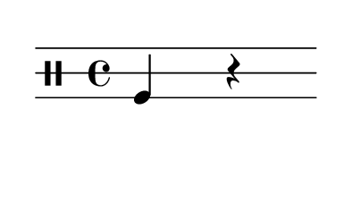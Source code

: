 % 2016-01-29 14:24
\version "2.18.2"
\language "english"

#(set! paper-alist (cons '("snippet" . (cons (* 50 mm) (* 30 mm))) paper-alist))

\header {}

\layout {}

\paper {
    #(set-paper-size "snippet")
    indent = #0
    left-margin = #5
    print-page-number = ##f
    ragged-right = ##f
    right-margin = #5
    tagline = ##f
    top-margin = #5
}

\book {
    \bookpart {
        \new Staff \with {
            \override StaffSymbol #'line-count = #3
            \override StaffSymbol #'line-positions = #'(-4 0 4)
        } {
            \clef "percussion"
            \time 4/4
            f4
            r4
        }
    }
    \bookpart {
        \new Staff \with {
            \override StaffSymbol #'line-count = #3
            \override StaffSymbol #'line-positions = #'(-4 0 4)
        } {
            \clef "percussion"
            \time 4/4
            f4
            f4
        }
    }
    \bookpart {
        \new Staff \with {
            \override StaffSymbol #'line-count = #3
            \override StaffSymbol #'line-positions = #'(-4 0 4)
        } {
            \clef "percussion"
            \time 4/4
            f4
            c'4
        }
    }
    \bookpart {
        \new Staff \with {
            \override StaffSymbol #'line-count = #3
            \override StaffSymbol #'line-positions = #'(-4 0 4)
        } {
            \clef "percussion"
            \time 4/4
            c'4
            r4
        }
    }
    \bookpart {
        \new Staff \with {
            \override StaffSymbol #'line-count = #3
            \override StaffSymbol #'line-positions = #'(-4 0 4)
        } {
            \clef "percussion"
            \time 4/4
            c'4
            f4
        }
    }
    \bookpart {
        \new Staff \with {
            \override StaffSymbol #'line-count = #3
            \override StaffSymbol #'line-positions = #'(-4 0 4)
        } {
            \clef "percussion"
            \time 4/4
            g'4
            f4
        }
    }
    \bookpart {
        \new Staff \with {
            \override StaffSymbol #'line-count = #3
            \override StaffSymbol #'line-positions = #'(-4 0 4)
        } {
            \clef "percussion"
            \time 4/4
            g'4
            c'4
        }
    }
    \bookpart {
        \new Staff \with {
            \override StaffSymbol #'line-count = #3
            \override StaffSymbol #'line-positions = #'(-4 0 4)
        } {
            \clef "percussion"
            \time 4/4
            c'4
            c'4
        }
    }
    \bookpart {
        \new Staff \with {
            \override StaffSymbol #'line-count = #3
            \override StaffSymbol #'line-positions = #'(-4 0 4)
        } {
            \clef "percussion"
            \time 4/4
            f4
            g'4
        }
    }
    \bookpart {
        \new Staff \with {
            \override StaffSymbol #'line-count = #3
            \override StaffSymbol #'line-positions = #'(-4 0 4)
        } {
            \clef "percussion"
            \time 4/4
            r4
            g'4
        }
    }
    \bookpart {
        \new Staff \with {
            \override StaffSymbol #'line-count = #3
            \override StaffSymbol #'line-positions = #'(-4 0 4)
        } {
            \clef "percussion"
            \time 4/4
            r4
            c'4
        }
    }
    \bookpart {
        \new Staff \with {
            \override StaffSymbol #'line-count = #3
            \override StaffSymbol #'line-positions = #'(-4 0 4)
        } {
            \clef "percussion"
            \time 4/4
            c'4
            g'4
        }
    }
    \bookpart {
        \new Staff \with {
            \override StaffSymbol #'line-count = #3
            \override StaffSymbol #'line-positions = #'(-4 0 4)
        } {
            \clef "percussion"
            \time 4/4
            g'4
            g'4
        }
    }
    \bookpart {
        \new Staff \with {
            \override StaffSymbol #'line-count = #3
            \override StaffSymbol #'line-positions = #'(-4 0 4)
        } {
            \clef "percussion"
            \time 4/4
            r4
            f4
        }
    }
    \bookpart {
        \new Staff \with {
            \override StaffSymbol #'line-count = #3
            \override StaffSymbol #'line-positions = #'(-4 0 4)
        } {
            \clef "percussion"
            \time 4/4
            r4
            r4
        }
    }
    \bookpart {
        \new Staff \with {
            \override StaffSymbol #'line-count = #3
            \override StaffSymbol #'line-positions = #'(-4 0 4)
        } {
            \clef "percussion"
            \time 4/4
            g'4
            r4
        }
    }
    \bookpart {
        \new Staff \with {
            \override StaffSymbol #'line-count = #3
            \override StaffSymbol #'line-positions = #'(-4 0 4)
        } {
            \clef "percussion"
            \time 4/4
            f4
            f4
        }
    }
    \bookpart {
        \new Staff \with {
            \override StaffSymbol #'line-count = #3
            \override StaffSymbol #'line-positions = #'(-4 0 4)
        } {
            \clef "percussion"
            \time 4/4
            r4
            f4
        }
    }
    \bookpart {
        \new Staff \with {
            \override StaffSymbol #'line-count = #3
            \override StaffSymbol #'line-positions = #'(-4 0 4)
        } {
            \clef "percussion"
            \time 4/4
            f4
            c'4
        }
    }
    \bookpart {
        \new Staff \with {
            \override StaffSymbol #'line-count = #3
            \override StaffSymbol #'line-positions = #'(-4 0 4)
        } {
            \clef "percussion"
            \time 4/4
            f4
            r4
        }
    }
    \bookpart {
        \new Staff \with {
            \override StaffSymbol #'line-count = #3
            \override StaffSymbol #'line-positions = #'(-4 0 4)
        } {
            \clef "percussion"
            \time 4/4
            c'4
            r4
        }
    }
    \bookpart {
        \new Staff \with {
            \override StaffSymbol #'line-count = #3
            \override StaffSymbol #'line-positions = #'(-4 0 4)
        } {
            \clef "percussion"
            \time 4/4
            r4
            c'4
        }
    }
    \bookpart {
        \new Staff \with {
            \override StaffSymbol #'line-count = #3
            \override StaffSymbol #'line-positions = #'(-4 0 4)
        } {
            \clef "percussion"
            \time 4/4
            r4
            r4
        }
    }
    \bookpart {
        \new Staff \with {
            \override StaffSymbol #'line-count = #3
            \override StaffSymbol #'line-positions = #'(-4 0 4)
        } {
            \clef "percussion"
            \time 4/4
            c'4
            f4
        }
    }
    \bookpart {
        \new Staff \with {
            \override StaffSymbol #'line-count = #3
            \override StaffSymbol #'line-positions = #'(-4 0 4)
        } {
            \clef "percussion"
            \time 4/4
            c'4
            c'4
        }
    }
    \bookpart {
        \new Staff \with {
            \override StaffSymbol #'line-count = #3
            \override StaffSymbol #'line-positions = #'(-4 0 4)
        } {
            \clef "percussion"
            \time 4/4
            g'4
            f4
        }
    }
    \bookpart {
        \new Staff \with {
            \override StaffSymbol #'line-count = #3
            \override StaffSymbol #'line-positions = #'(-4 0 4)
        } {
            \clef "percussion"
            \time 4/4
            g'4
            r4
        }
    }
    \bookpart {
        \new Staff \with {
            \override StaffSymbol #'line-count = #3
            \override StaffSymbol #'line-positions = #'(-4 0 4)
        } {
            \clef "percussion"
            \time 4/4
            f4
            g'4
        }
    }
    \bookpart {
        \new Staff \with {
            \override StaffSymbol #'line-count = #3
            \override StaffSymbol #'line-positions = #'(-4 0 4)
        } {
            \clef "percussion"
            \time 4/4
            r4
            g'4
        }
    }
    \bookpart {
        \new Staff \with {
            \override StaffSymbol #'line-count = #3
            \override StaffSymbol #'line-positions = #'(-4 0 4)
        } {
            \clef "percussion"
            \time 4/4
            c'4
            g'4
        }
    }
    \bookpart {
        \new Staff \with {
            \override StaffSymbol #'line-count = #3
            \override StaffSymbol #'line-positions = #'(-4 0 4)
        } {
            \clef "percussion"
            \time 4/4
            g'4
            g'4
        }
    }
    \bookpart {
        \new Staff \with {
            \override StaffSymbol #'line-count = #3
            \override StaffSymbol #'line-positions = #'(-4 0 4)
        } {
            \clef "percussion"
            \time 4/4
            g'4
            c'4
        }
    }
    \bookpart {
        \new Staff \with {
            \override StaffSymbol #'line-count = #3
            \override StaffSymbol #'line-positions = #'(-4 0 4)
        } {
            \clef "percussion"
            \time 4/4
            r4
            f4
        }
    }
    \bookpart {
        \new Staff \with {
            \override StaffSymbol #'line-count = #3
            \override StaffSymbol #'line-positions = #'(-4 0 4)
        } {
            \clef "percussion"
            \time 4/4
            f4
            f4
        }
    }
    \bookpart {
        \new Staff \with {
            \override StaffSymbol #'line-count = #3
            \override StaffSymbol #'line-positions = #'(-4 0 4)
        } {
            \clef "percussion"
            \time 4/4
            f4
            c'4
        }
    }
    \bookpart {
        \new Staff \with {
            \override StaffSymbol #'line-count = #3
            \override StaffSymbol #'line-positions = #'(-4 0 4)
        } {
            \clef "percussion"
            \time 4/4
            c'4
            c'4
        }
    }
    \bookpart {
        \new Staff \with {
            \override StaffSymbol #'line-count = #3
            \override StaffSymbol #'line-positions = #'(-4 0 4)
        } {
            \clef "percussion"
            \time 4/4
            c'4
            g'4
        }
    }
    \bookpart {
        \new Staff \with {
            \override StaffSymbol #'line-count = #3
            \override StaffSymbol #'line-positions = #'(-4 0 4)
        } {
            \clef "percussion"
            \time 4/4
            f4
            g'4
        }
    }
    \bookpart {
        \new Staff \with {
            \override StaffSymbol #'line-count = #3
            \override StaffSymbol #'line-positions = #'(-4 0 4)
        } {
            \clef "percussion"
            \time 4/4
            g'4
            c'4
        }
    }
    \bookpart {
        \new Staff \with {
            \override StaffSymbol #'line-count = #3
            \override StaffSymbol #'line-positions = #'(-4 0 4)
        } {
            \clef "percussion"
            \time 4/4
            g'4
            f4
        }
    }
    \bookpart {
        \new Staff \with {
            \override StaffSymbol #'line-count = #3
            \override StaffSymbol #'line-positions = #'(-4 0 4)
        } {
            \clef "percussion"
            \time 4/4
            c'4
            f4
        }
    }
    \bookpart {
        \new Staff \with {
            \override StaffSymbol #'line-count = #3
            \override StaffSymbol #'line-positions = #'(-4 0 4)
        } {
            \clef "percussion"
            \time 4/4
            c'4
            r4
        }
    }
    \bookpart {
        \new Staff \with {
            \override StaffSymbol #'line-count = #3
            \override StaffSymbol #'line-positions = #'(-4 0 4)
        } {
            \clef "percussion"
            \time 4/4
            g'4
            r4
        }
    }
    \bookpart {
        \new Staff \with {
            \override StaffSymbol #'line-count = #3
            \override StaffSymbol #'line-positions = #'(-4 0 4)
        } {
            \clef "percussion"
            \time 4/4
            f4
            r4
        }
    }
    \bookpart {
        \new Staff \with {
            \override StaffSymbol #'line-count = #3
            \override StaffSymbol #'line-positions = #'(-4 0 4)
        } {
            \clef "percussion"
            \time 4/4
            r4
            c'4
        }
    }
    \bookpart {
        \new Staff \with {
            \override StaffSymbol #'line-count = #3
            \override StaffSymbol #'line-positions = #'(-4 0 4)
        } {
            \clef "percussion"
            \time 4/4
            g'4
            g'4
        }
    }
    \bookpart {
        \new Staff \with {
            \override StaffSymbol #'line-count = #3
            \override StaffSymbol #'line-positions = #'(-4 0 4)
        } {
            \clef "percussion"
            \time 4/4
            r4
            g'4
        }
    }
    \bookpart {
        \new Staff \with {
            \override StaffSymbol #'line-count = #3
            \override StaffSymbol #'line-positions = #'(-4 0 4)
        } {
            \clef "percussion"
            \time 4/4
            r4
            r4
        }
    }
}